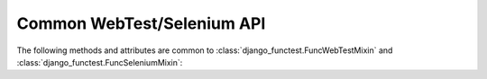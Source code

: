 Common WebTest/Selenium API
===========================

The following methods and attributes are common to :class:`django_functest.FuncWebTestMixin` and
:class:`django_functest.FuncSeleniumMixin`:

.. class:: django_functest.FuncCommonApi

   .. attribute:: current_url

      The current full URL

   .. attribute:: is_full_browser_test

      True for Selenium tests, False for WebTest tests.

   .. method:: get_url(name, *args, **kwargs)

      Gets the named URL, passing it through ``django.core.urlresolvers.reverse`` with ``*args`` and ``**kwargs``.

   .. method:: get_literal_url(relative_url)

      Gets the URL given by the relative URL passed in.
